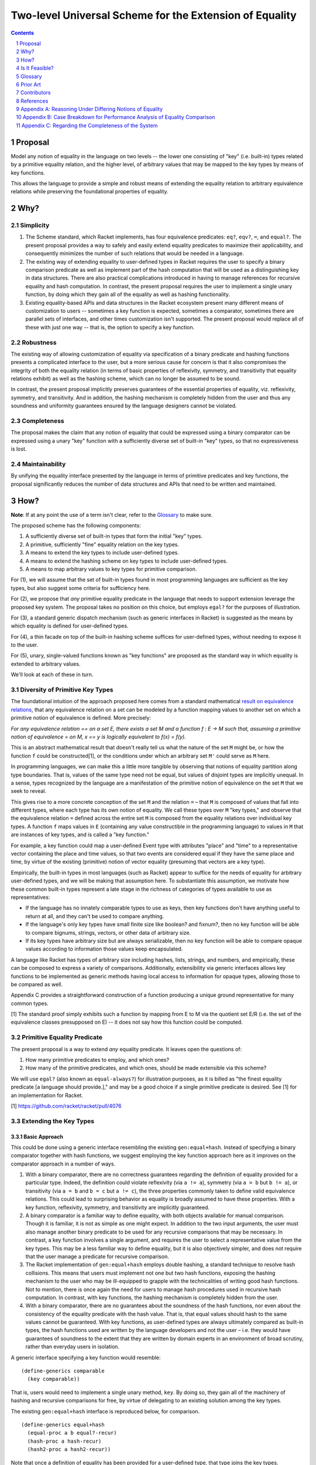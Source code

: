 Two-level Universal Scheme for the Extension of Equality
========================================================

.. sectnum::

.. contents:: :depth: 1

Proposal
--------

Model any notion of equality in the language on two levels -- the lower one consisting of "key" (i.e. built-in) types related by a primitive equality relation, and the higher level, of arbitrary values that may be mapped to the key types by means of key functions.

This allows the language to provide a simple and robust means of extending the equality relation to arbitrary equivalence relations while preserving the foundational properties of equality.

Why?
----

Simplicity
~~~~~~~~~~

1. The Scheme standard, which Racket implements, has four equivalence predicates: ``eq?``, ``eqv?``, ``=``, and ``equal?``. The present proposal provides a way to safely and easily extend equality predicates to maximize their applicability, and consequently minimizes the number of such relations that would be needed in a language.

2. The existing way of extending equality to user-defined types in Racket requires the user to specify a binary comparison predicate as well as implement part of the hash computation that will be used as a distinguishing key in data structures. There are also practical complications introduced in having to manage references for recursive equality and hash computation. In contrast, the present proposal requires the user to implement a single unary function, by doing which they gain all of the equality as well as hashing functionality.

3. Existing equality-based APIs and data structures in the Racket ecosystem present many different means of customization to users -- sometimes a key function is expected, sometimes a comparator, sometimes there are parallel sets of interfaces, and other times customization isn't supported. The present proposal would replace all of these with just one way -- that is, the option to specify a key function.

Robustness
~~~~~~~~~~

The existing way of allowing customization of equality via specification of a binary predicate and hashing functions presents a complicated interface to the user, but a more serious cause for concern is that it also compromises the integrity of both the equality relation (in terms of basic properties of reflexivity, symmetry, and transitivity that equality relations exhibit) as well as the hashing scheme, which can no longer be assumed to be sound.

In contrast, the present proposal implicitly preserves guarantees of the essential properties of equality, viz. reflexivity, symmetry, and transitivity. And in addition, the hashing mechanism is completely hidden from the user and thus any soundness and uniformity guarantees ensured by the language designers cannot be violated.

Completeness
~~~~~~~~~~~~

The proposal makes the claim that any notion of equality that could be expressed using a binary comparator can be expressed using a unary "key" function with a sufficiently diverse set of built-in "key" types, so that no expressiveness is lost.

Maintainability
~~~~~~~~~~~~~~~

By unifying the equality interface presented by the language in terms of primitive predicates and key functions, the proposal significantly reduces the number of data structures and APIs that need to be written and maintained.

How?
----

**Note**: If at any point the use of a term isn't clear, refer to the `Glossary`_ to make sure.

The proposed scheme has the following components:

1. A sufficiently diverse set of built-in types that form the initial "key" types.
2. A primitive, sufficiently "fine" equality relation on the key types.
3. A means to extend the key types to include user-defined types.
4. A means to extend the hashing scheme on key types to include user-defined types.
5. A means to map arbitrary values to key types for primitive comparison.

For (1), we will assume that the set of built-in types found in most programming languages are sufficient as the key types, but also suggest some criteria for sufficiency here.

For (2), we propose that *any* primitive equality predicate in the language that needs to support extension leverage the proposed key system. The proposal takes no position on this choice, but employs ``egal?`` for the purposes of illustration.

For (3), a standard generic dispatch mechanism (such as generic interfaces in Racket) is suggested as the means by which equality is defined for user-defined types.

For (4), a thin facade on top of the built-in hashing scheme suffices for user-defined types, without needing to expose it to the user.

For (5), unary, single-valued functions known as "key functions" are proposed as the standard way in which equality is extended to arbitrary values.

We'll look at each of these in turn.

Diversity of Primitive Key Types
~~~~~~~~~~~~~~~~~~~~~~~~~~~~~~~~

The foundational intuition of the approach proposed here comes from a standard mathematical `result on equivalence relations <https://encyclopediaofmath.org/wiki/Kernel_of_a_function>`__, that any equivalence relation on a set can be modeled by a function mapping values to another set on which a primitive notion of equivalence is defined. More precisely:

*For any equivalence relation == on a set E, there exists a set M and a function f : E → M such that, assuming a primitive notion of equivalence = on M, x == y is logically equivalent to f(x) = f(y).*

This is an abstract mathematical result that doesn't really tell us what the nature of the set ``M`` might be, or how the function ``f`` could be constructed[1], or the conditions under which an arbitrary set ``M'`` could serve as ``M`` here.

In programming languages, we can make this a little more tangible by observing that notions of equality partition along type boundaries. That is, values of the same type need not be equal, but values of disjoint types are implicitly unequal. In a sense, types recognized by the language are a manifestation of the primitive notion of equivalence on the set ``M`` that we seek to reveal.

This gives rise to a more concrete conception of the set ``M`` and the relation ``=`` – that ``M`` is composed of values that fall into different types, where each type has its own notion of equality. We call these types over ``M`` "key types," and observe that the equivalence relation ``=`` defined across the entire set ``M`` is composed from the equality relations over individual key types. A function ``f`` maps values in ``E`` (containing any value constructible in the programming language) to values in ``M`` that are instances of key types, and is called a "key function."

For example, a key function could map a user-defined Event type with attributes "place" and "time" to a representative vector containing the place and time values, so that two events are considered equal if they have the same place and time, by virtue of the existing (primitive) notion of vector equality (presuming that vectors are a key type).

Empirically, the built-in types in most languages (such as Racket) appear to suffice for the needs of equality for arbitrary user-defined types, and we will be making that assumption here. To substantiate this assumption, we motivate how these common built-in types represent a late stage in the richness of categories of types available to use as representatives:

* If the language has no innately comparable types to use as keys, then key functions don't have anything useful to return at all, and they can't be used to compare anything.
* If the language's only key types have small finite size like boolean? and fixnum?, then no key function will be able to compare bignums, strings, vectors, or other data of arbitrary size.
* If its key types have arbitrary size but are always serializable, then no key function will be able to compare opaque values according to information those values keep encapsulated.

A language like Racket has types of arbitrary size including hashes, lists, strings, and numbers, and empirically, these can be composed to express a variety of comparisons. Additionally, extensibility via generic interfaces allows key functions to be implemented as generic methods having local access to information for opaque types, allowing those to be compared as well.

Appendix C provides a straightforward construction of a function producing a unique ground representative for many common types.

[1] The standard proof simply exhibits such a function by mapping from E to M via the quotient set E/R (i.e. the set of the equivalence classes presupposed on E) -- it does not say how this function could be computed.

Primitive Equality Predicate
~~~~~~~~~~~~~~~~~~~~~~~~~~~~

The present proposal is a way to extend *any* equality predicate. It leaves open the questions of:

1. How many primitive predicates to employ, and which ones?

2. How many of the primitive predicates, and which ones, should be made extensible via this scheme?

We will use ``egal?`` (also known as ``equal-always?``) for illustration purposes, as it is billed as "the finest equality predicate [a language should provide.]," and may be a good choice if a single primitive predicate is desired. See [1] for an implementation for Racket.

[1] https://github.com/racket/racket/pull/4076

Extending the Key Types
~~~~~~~~~~~~~~~~~~~~~~~

Basic Approach
``````````````

This could be done using a generic interface resembling the existing ``gen:equal+hash``. Instead of specifying a binary comparator together with hash functions, we suggest employing the key function approach here as it improves on the comparator approach in a number of ways.

1. With a binary comparator, there are no correctness guarantees regarding the definition of equality provided for a particular type. Indeed, the definition could violate reflexivity (via ``a != a``), symmetry (via ``a = b`` but ``b != a``), or transitivity (via ``a = b`` and ``b = c`` but ``a != c``), the three properties commonly taken to define valid equivalence relations. This could lead to surprising behavior as equality is broadly assumed to have these properties. With a key function, reflexivity, symmetry, and transitivity are implicitly guaranteed.

2. A binary comparator is a familiar way to define equality, with both objects available for manual comparison. Though it is familiar, it is not as simple as one might expect. In addition to the two input arguments, the user must also manage another binary predicate to be used for any recursive comparisons that may be necessary. In contrast, a key function involves a single argument, and requires the user to select a representative value from the key types. This may be a less familiar way to define equality, but it is also objectively simpler, and does not require that the user manage a predicate for recursive comparison.

3. The Racket implementation of ``gen:equal+hash`` employs double hashing, a standard technique to resolve hash collisions. This means that users must implement not one but two hash functions, exposing the hashing mechanism to the user who may be ill-equipped to grapple with the technicalities of writing good hash functions. Not to mention, there is once again the need for users to manage hash procedures used in recursive hash computation. In contrast, with key functions, the hashing mechanism is completely hidden from the user.

4. With a binary comparator, there are no guarantees about the soundness of the hash functions, nor even about the consistency of the equality predicate with the hash value. That is, that equal values should hash to the same values cannot be guaranteed. With key functions, as user-defined types are always ultimately compared as built-in types, the hash functions used are written by the language developers and not the user – i.e. they would have guarantees of soundness to the extent that they are written by domain experts in an environment of broad scrutiny, rather than everyday users in isolation.

A generic interface specifying a key function would resemble:

::

  (define-generics comparable
    (key comparable))

That is, users would need to implement a single unary method, ``key``. By doing so, they gain all of the machinery of hashing and recursive comparisons for free, by virtue of delegating to an existing solution among the key types.

The existing ``gen:equal+hash`` interface is reproduced below, for comparison.

::

  (define-generics equal+hash
    (equal-proc a b equal?-recur)
    (hash-proc a hash-recur)
    (hash2-proc a hash2-recur))

Note that once a definition of equality has been provided for a user-defined type, that type joins the key types. Ultimately, values in the language are compared for equality via key functions that may form arbitrarily long chains ("key chains") that terminate in the primitive key types.

Default Equality for User-defined Types
```````````````````````````````````````

In case ``gen:comparable`` is not implemented, then there are two options to consider:

A. Assume a default key function that maps to a vector containing the fields of the type in a particular order. This would mean that every new type that isn't "opaque" becomes a key type.

B. Assume that the new type is not comparable, so that attempting ``a = b`` is an error by default, assuming either ``a`` or ``b`` is an incomparable type of this kind.

Recommendation
``````````````

For extending key types to include user-defined types via ``gen:comparable``, options are:

A. Use a key method, exclusively

B. Use a (comparator, hash, hash2) interface, exclusively

C. Support the user providing either a key method or (comparator, hash, hash2) implementation (but not both).

This proposal recommends (A) here due to the various benefits pointed out above, and also recommends against (C) for the following additional reasons:

1. Supporting both would be worthwhile out of some known necessity, but otherwise, the (comparator, hash, hash2) interface represents complexity -- both for writers as well as readers of the language. It also increases the size of the language and the consequent burden on maintainers to support two different ways of doing the same thing, and which come with dramatically different guarantees.

2. If a comparator is truly needed in some cases, unless these cases are common, it may be worth considering an alternate "special case" channel rather than bloat the primary interface in order to support fringe cases.

Hashing Scheme
~~~~~~~~~~~~~~

Requirements
````````````

Given an equality relation ``=``, a hash function ``h`` should satisfy:

``a = b ⇒ h(a) = h(b)``

Conversely, ``not(h(a) = h(b)) ⇒ not(a = b)``

Additional desirable qualities of the hashing scheme include *uniformity* (resulting hash values should occur equally often across all inputs), *efficiency* (in space and time), *diffusion* (differential changes in the input should result in unpredictable changes in the output) and more – e.g. see `Hash function <https://en.wikipedia.org/wiki/Hash_function>`__.

Extending Built-in Hashing to User-Defined Types
````````````````````````````````````````````````

While equality comparisons are done in a type-specific way, an optimal hashing scheme would possess uniformity across types.

A naive scheme would be to define the hash of a value to be identical to that of its ground representative. With this approach, only ground values (i.e. instances of key types) would have hash values that obey all of the properties encoded into the design of the hash function – for a value of any other type, its hash would coincide with that of a ground value by definition. This is still a valid hash function (since equal values have equal hashes), but it may lead to "clustering" (i.e. loss of uniformity) in the computed hash values, which could cause performance issues in dictionaries or sets containing keys of multiple types whose hashes may coincide in this manner.

It would be better if we could find a way to extend the domain of the built-in hashing scheme to include the user-defined types in a way that preserves global uniformity and other desirable properties.

Towards this goal, we observe that for a given value ``v``, assuming we have a type identifier that uniquely identifies its type, and as the chosen ground representative uniquely identifies a value within that type, the pair of these values constitutes a unique representative in the language for ``v`` – a globally unique or lossless identifier.

So one way in which we could extend the built-in hash function ``H`` to a new value ``v`` not in its domain, is to construct the pair made up of the type of the value (which we could signify by ``τ(v)``) + its ground representative (``ρ(v)``), and then define the hash of ``v`` to be the hash of this synthesized value, i.e. ``H'(v) = H((τ(v), ρ(v)))`` (a kind of "macro," as it extends the built-in scheme to new values by defining it in terms of old values). This value can now be computed using the built-in hash function ``H``, as the pair so constructed is a ground value (assuming, of course, that pairs are a key type).

With this approach, the properties of this extended hash function ``H'`` (such as uniformity, efficiency, and diffusion) reduce to those of the built-in hash function ``H`` on key types, since the implementation itself is a simple facade on the primitive hashing scheme. And in particular, double-hashing and any other techniques employed in ``H`` would not need to be extended beyond the key types.

Ad Hoc Extension of Equality
~~~~~~~~~~~~~~~~~~~~~~~~~~~~

While the key types may always be extended to new user-defined types, often (and perhaps more commonly), users need a definition of equality on the fly, either for a custom type or even a key type.

Such definitions of equality could either be temporary extensions of the key types to encapsulate instances of new types that do not have a definition of equality (i.e. where ``gen:comparable`` isn't implemented), or simply a specialization of the equality relation to a coarser version of itself (e.g. comparing strings in a case-insensitive way, for which the key function ``string-upcase`` or ``string-downcase`` may be used).

One way to think about this is that each key type represents a definition of equality, and there is also a global definition of equality (e.g. ``egal?``) that delegates to each of these in a disjoint way. But in practice we may desire a *different* definition for any one of these key types than the default one. This may be a coarser definition (e.g. case insensitive comparison, for strings), or even one that leverages the definition of equality on *other* types (for instance, comparing two strings by their *length*)[1]. It is for these (very common) cases that we need to provide the ability to customize the definition of equality in any setting where a notion of equality is presumed.

The way to customize the definition of equality in such cases is the same as usual, i.e. a key function – any unary, single-valued function mapping to a key type. The practical implications are that all APIs provided built-in by the language or even those authored by third parties should support a key argument if their user-facing purpose leverages a notion of equality.

[1] Note that the latter case too is just a "coarser" definition of equality like the former, by the requirement of "well-defined specializations of equality" in the companion document on "Primitive Equality Predicates."

Is It Feasible?
---------------

Performance
~~~~~~~~~~~

There are four broad aspects of the proposed scheme that could be optimized.

1. Computing the ground representative.
2. Computing the hash.
3. Computing the result of equality comparison.
4. Ad hoc equality comparison.

Of these, the first two are aspects of the two-level scheme, while the third is an aspect of the primitive equality predicate (e.g. the implementation of ``egal?``). The fourth is an aspect common to the proposed scheme and existing ways of doing it.

Some criteria on which performance of these could be judged are collected in Appendix B.

Computing the Ground Representative
```````````````````````````````````

1. *Memoization* -- As ground representatives and hashes don't change (for immutable values), both of these may be cached after being computed once. Doing so makes this scheme equivalent in performance to the built-in equality predicate and hashing scheme (after the initial computation).

Note that memoization is not an option with a binary comparator instead of a key function. With comparators, memoizing the results of equality comparisons for ``n`` values would need ``C(n,2)`` (choosing pairs of elements) cached results before equality comparison on the set is always constant time. In contrast, with key functions, ``n`` cached values would suffice to compute representatives in constant time, followed by ``C(k,2)`` cached values on the set of key types K to ensure contant time comparisons as well – where K is a smaller set than the set of all types T and also allows reuse of the same memoized value across many different types (since, for example, a ``teacher`` type and a ``student`` type may both map to the same ground vector if these types happen to have the same field names). Although, it seems likely that memoization on binary comparisons is not feasible in either case.

A `weak hashtable <https://docs.racket-lang.org/reference/eval-model.html#%28tech._weak._reference%29>`__ could probably be used for the purposes of memoization.

For mutable values, memoization is not applicable since the representative as well as (consequently) the hash may change. Options here include (1) avoid mapping altogether (in both ad hoc as well as key type cases) and just use reference equality (i.e. egal's usual handling here, and key function is just ignored), or (2) respect the key function and live with worse performance for mutable values, and of course, forbid the use of such values in cases where deterministic hashing is assumed (e.g. dictionaries and sets – though, this could be handled at the data structure level so that sets always insert immutable copies of mutable values, and check for membership on a synthesized immutable copy of mutable input).

The latter option here would be more user friendly while still remaining consistent with ``egal?`` and hashing considerations. Mutable values would have poorer performance but that is a tradeoff made by the user.

2. *Common representative optimization* -- The most common representative for equality of user-defined types (and the default choice for "transparent" struct types) would be a vector containing the component fields. This case could be optimized, perhaps by exposing an existing such representation present in the implementation of the struct type to avoid a duplicate memoized value, or by modifying the implementation to be vector-based to enable this confluence.

3. *Lazy key computation* -- Instead of always constructing the representative (e.g. a vector) at once, in some (perhaps all) cases generate it lazily, one comparable component at a time. That way, equality comparison would not usually need to traverse the entire data structure before reaching a negative result (but still would, for a positive result).

Note that this optimization is not immediately compatible with memoization (#1). But it may be possible to leverage them together if, for instance, partially generated representatives could be memoized.

Additionally, doing it this way means that the actual ground representative here is not a simple vector (for instance) but a lazily generated sequence, meaning that such a sequence would need to be part of the key types in order for the primitive equality predicate to be able to use it.

4. *No intermediate representations* -- For chained key functions, instead of generating the intermediate representations each time, employ a transducer so that only the final representation is constructed. This could also be combined with lazy generation of the key so that the transduced key computation is done lazily and generates only one representation.

5. *Construction-time metadata* -- As an alternative to memoization (#1), the key may be computed and stored at instance construction time.

Computing the Hash
``````````````````

Memoization (#1), or computation at construction time (#5) are applicable here -- and the same considerations as above apply.

Primitive Predicate
```````````````````

6. *Hash preverification* -- Since hash values can be memoized but comparison results cannot (see #1), and since numeric comparison is efficient (as opposed to, say, linear or log-linear comparison of collection-like structures), always compare the hash values first, and if they are equal, proceed with the equality comparison. Otherwise immediately return false.

This optimization means that every equality comparison returning false is effectively a constant time operation. This may be the *majority of cases*.

This optimization is only possible since the proposed scheme guarantees that equal values have equal hashes -- a guarantee that we do not have with the existing way of extending equality to user-defined types – see `Extending the Key Types`_.

7. *Native comparison of common representatives* -- The binary comparison of vectors (the most common representative for user-defined types, and the default for transparent struct types) under the primitive predicate could have an optimized, perhaps native, implementation.

8. *Meh-less not meh-mo* -- Whenever an equality check returns true, the memoized representatives for each participant in the comparison could be merged, to free memory.

9. *Equivalence class construction* -- Naively, in cases where the equality predicate would return true, the data structures being compared must always be fully traversed. But in certain cases (perhaps cases where the traversal could be assumed to be expensive), values that have already been found to be equal could be stored in hashes containing sets of equal values -- known equivalence classes, essentially -- and then the equality comparison could reduce to checking for membership of all values in a common equivalence class. The equivalence classes could be keyed in the hash by all members. A positive result here allows us to return a positive result for the comparison, while a negative result requires traversal of the data structures, as usual, with a positive result of the equality comparison then resulting in the values being added to a common equivalence class.

This optimization is only possible because the proposed scheme guarantees symmetry and transitivity of equality -- guarantees we do not have with the existing way of extending equality to user-defined types.

Ad Hoc Equality Comparison
``````````````````````````

This applies to cases where a ``#:key`` argument is provided to customize the definition of equality on the fly. Such cases are not unique to the present proposal, as customizing equality in an ad hoc way is a common need already fulfilled in many different ways. By encapsulating the means of customization within the equality interface via the ``key`` argument, we lose the ability of users to provide optimized binary comparators (in cases where this is supported), while gaining the ability to optimize this case in a standard way with wide applicability.

Note that these optimizations are not necessarily relevant for extended key types, where stronger optimizations such as memoization are possible.

10. Store efficient binary comparators "on" the most commonly used ad hoc key functions (e.g. ``string-upcase``).

11. Avoid expensive (key) mapping in the worst case, e.g. employ pre-checks to catch edge cases before performing the key mapping.

Glossary
--------

In the proposed scheme, at a high level, there are three sets of interest, ``K``, ``K+`` and ``T``, and there are functions that map between them. The following terms name different aspects of the scheme.

* **The set of all types, T**: This is the set of all types either defined or definable in a language. The elements of this set are *types* rather than values.
* **Key type**: A built-in type provided by the language, which is in the domain of the primitive equality predicate ``=``. The set of key types will be denoted ``K``. The elements of this set are *types* rather than values.
* **Extended key types**: The set of key types augmented with user-defined types that have defined key functions. We will denote this set by ``K+`` and it is a superset of ``K``.
* **The set of all values, V**: This is the set of all values that could be constructed in the language.
* **Extent of a type**: For a type ``t ∈ T``, the "extent" of the type is the set of all values that are instances of that type. We will denote this ``ε(t)``. For convenience, we may also denote the extent of a set of types using the same notation, and for instance, ``ε(T) = V``. That is, the extent of the set of all types is the set of all values (of any type).
* **Type of a value**: For a value ``v``, we will denote its type as ``τ(v)``. ``τ(v) ∈ T``.
* **Key function, χ**: A unary, single-valued function ``χ`` mapping a value of any type to a value in ``ε(K+)``, i.e. ``χ : ε(T) → ε(K+)``. Key functions either (1) extend the equality predicate to new types, or (2) specialize the equality predicate to a coarser definition.
* **Key chain, ρ**: The sequence of key functions mapping a value in ``ε(K+)`` to a value in ``ε(K)``, i.e. ``χ₁, χ₂, ..., χn`` such that the composed function ``ρ = χn . ... . χ₁ : ε(T) → ε(K)``. In some cases it may be useful to think about the members or "links" of a key chain as *types*, so that for instance, a key chain may look something like (Teacher, Person, Vector). For convenience, we will also use the term to refer to the corresponding structure on individual values.
* **Immediate representative**: A value ``r ∈ ε(K+)`` that is the result of mapping an arbitrary value ``v ∈ ε(T)`` under a key function. We say that ``r`` is the immediate representative of ``v``.
* **Ground value**: Any value ``v ∈ ε(K)``, i.e. an instance of a key type.
* **Ground representative**: A ground value ``k ∈ ε(K)`` that is the result of mapping an arbitrary value ``v ∈ ε(T)`` under its key chain, i.e. ``ρ(v) = k``. We say that ``k`` is the ground representative of ``v``.

Prior Art
---------

* `Generic Relations <https://docs.racket-lang.org/relation/index.html>`_
* `Interconfection <https://docs.racket-lang.org/interconfection/index.html>`_
* `Rebellion <https://docs.racket-lang.org/rebellion/index.html>`_

Contributors
------------

* Ross "Nia" Angle
* Jack Firth
* Matthew Flatt
* Sid Kasivajhula
* Alex Knauth
* Sorawee Porncharoenwase
* Jens Axel Søgaard
* (among others -- see the references below)

References
----------

`RRFI [Draft]: Equality and Order Relations Interface <https://gist.github.com/countvajhula/bf4041e4ae5e2feb7ad4b9631e2cf734>`_ -- The predecessor of this document. In addition to relevant context, this document also contains a full listing of Racket APIs affected by this proposal.

Rhombus Discussion: `What do we do about equality? <https://github.com/racket/rhombus-prototype/issues/16>`_

Rhombus Discussion: `Generic order relations <https://github.com/racket/rhombus-prototype/issues/214>`_

Rhombus Discussion: `Rhombus bi-weekly virtual meeting <https://github.com/racket/rhombus-prototype/discussions/180>`_

Appendix A: Reasoning Under Differing Notions of Equality
---------------------------------------------------------

A key function constitutes a definition of equality. As two given data structures may employ different key functions, we'd need to decide on what happens when they interact. This situation isn't unique to a key function world, as Racket already does have multiple notions of equality that happen to be built-in (i.e. ``eq?``, ``equal?``, etc.) and which occasionally interact. Their interaction does not appear to be modeled in Racket, as the handling is not consistent across interfaces.

For instance, currently, ``hash-union`` can union across different equality relations, e.g. ``hash`` and ``hasheq``. On the other hand, ``set-union`` does not allow this.

Proposed handling, either:

A. *Union* could be defined as "equal under any key" and *intersection* could be defined as "equal under all keys."
B. Or we don't allow it.

Appendix B: Case Breakdown for Performance Analysis of Equality Comparison
--------------------------------------------------------------------------

In designing for, or gauging, the performance of equality comparison on arbitrary values with and without an ad hoc key function being specified, it may be useful to employ these cases and see how performance is affected when, for inputs large and small:

1. The values are actually equal
2. The values are very similar but still different
3. The values are dramatically different but of the same type
4. The values are of different types

With the ad hoc key function and the input size multipliers, this is a 16-row grid, which could either (1) have 3 columns containing average case, best case, and worst case algorithmic performance, or (2) have benchmark results, or (3) both.

The same analysis may be done for hash computation, as well.

Appendix C: Regarding the Completeness of the System
----------------------------------------------------

Assume that pairs (and lists) and vectors are key types. Let ``I(v)`` signify a unique identifier in the language for the value ``v``, let ``(...)`` signify a pair or list, let ``tᵢ`` signify a type tag in a disjoint union type, and let ``[vᵢ]`` signify a vector with components ``vᵢ``. Then, for common types, ``I`` may be constructed as:

::

  I(v) = v if v ∈ K
         (T, [I(vᵢ)]) if v is a product type
         (T, tᵢ, I(value(v))) if v is a sum type

It would be worthwhile to generalize this to any other kinds of types that may exist in the language.
